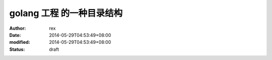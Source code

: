 
golang 工程 的一种目录结构
##################################


:author: rex
:date: 2014-05-29T04:53:49+08:00
:modified: 2014-05-29T04:53:49+08:00
:status: draft



